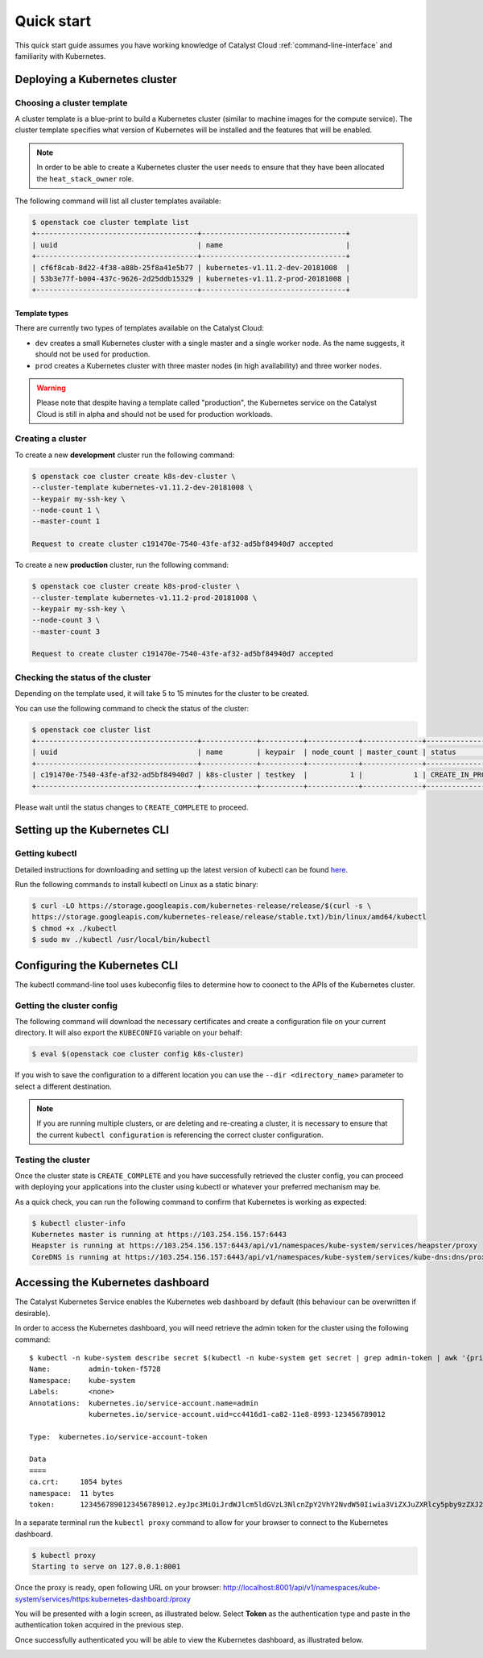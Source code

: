 ###########
Quick start
###########

This quick start guide assumes you have working knowledge of Catalyst Cloud
:ref:`command-line-interface` and familiarity with Kubernetes.


******************************
Deploying a Kubernetes cluster
******************************

Choosing a cluster template
===========================

A cluster template is a blue-print to build a Kubernetes cluster (similar to
machine images for the compute service). The cluster template specifies what
version of Kubernetes will be installed and the features that will be enabled.

.. Note::

  In order to be able to create a Kubernetes cluster the user needs to ensure that they have been
  allocated the ``heat_stack_owner`` role.

The following command will list all cluster templates available:

.. code-block:: bash

  $ openstack coe cluster template list
  +--------------------------------------+----------------------------------+
  | uuid                                 | name                             |
  +--------------------------------------+----------------------------------+
  | cf6f8cab-8d22-4f38-a88b-25f8a41e5b77 | kubernetes-v1.11.2-dev-20181008  |
  | 53b3e77f-b004-437c-9626-2d25ddb15329 | kubernetes-v1.11.2-prod-20181008 |
  +--------------------------------------+----------------------------------+

Template types
--------------

There are currently two types of templates available on the Catalyst Cloud:

* ``dev`` creates a small Kubernetes cluster with a single master and a single
  worker node. As the name suggests, it should not be used for production.
* ``prod`` creates a Kubernetes cluster with three master nodes (in high
  availability) and three worker nodes.

.. warning::

  Please note that despite having a template called "production", the Kubernetes
  service on the Catalyst Cloud is still in alpha and should not be used for
  production workloads.

Creating a cluster
==================

To create a new **development** cluster run the following command:

.. code-block:: bash

  $ openstack coe cluster create k8s-dev-cluster \
  --cluster-template kubernetes-v1.11.2-dev-20181008 \
  --keypair my-ssh-key \
  --node-count 1 \
  --master-count 1

  Request to create cluster c191470e-7540-43fe-af32-ad5bf84940d7 accepted

To create a new **production** cluster, run the following command:

.. code-block:: bash

  $ openstack coe cluster create k8s-prod-cluster \
  --cluster-template kubernetes-v1.11.2-prod-20181008 \
  --keypair my-ssh-key \
  --node-count 3 \
  --master-count 3

  Request to create cluster c191470e-7540-43fe-af32-ad5bf84940d7 accepted

Checking the status of the cluster
==================================

Depending on the template used, it will take 5 to 15 minutes for the cluster to
be created.

You can use the following command to check the status of the cluster:

.. code-block:: bash

  $ openstack coe cluster list
  +--------------------------------------+-------------+----------+------------+--------------+--------------------+
  | uuid                                 | name        | keypair  | node_count | master_count | status             |
  +--------------------------------------+-------------+----------+------------+--------------+--------------------+
  | c191470e-7540-43fe-af32-ad5bf84940d7 | k8s-cluster | testkey  |          1 |            1 | CREATE_IN_PROGRESS |
  +--------------------------------------+-------------+----------+------------+--------------+--------------------+

Please wait until the status changes to ``CREATE_COMPLETE`` to proceed.


*****************************
Setting up the Kubernetes CLI
*****************************

Getting kubectl
===============

Detailed instructions for downloading and setting up the latest version of
kubectl can be found `here`_.

.. _`here`: https://kubernetes.io/docs/tasks/tools/install-kubectl/

Run the following commands to install kubectl on Linux as a static binary:

.. code-block:: bash

  $ curl -LO https://storage.googleapis.com/kubernetes-release/release/$(curl -s \
  https://storage.googleapis.com/kubernetes-release/release/stable.txt)/bin/linux/amd64/kubectl
  $ chmod +x ./kubectl
  $ sudo mv ./kubectl /usr/local/bin/kubectl


******************************
Configuring the Kubernetes CLI
******************************

The kubectl command-line tool uses kubeconfig files to determine how to coonect
to the APIs of the Kubernetes cluster.

Getting the cluster config
==========================

The following command will download the necessary certificates and create a
configuration file on your current directory. It will also export the
``KUBECONFIG`` variable on your behalf:

.. code-block:: bash

  $ eval $(openstack coe cluster config k8s-cluster)

If you wish to save the configuration to a different location you can use the
``--dir <directory_name>`` parameter to select a different destination.

.. Note::

  If you are running multiple clusters, or are deleting and re-creating a
  cluster, it is necessary to ensure that the current ``kubectl configuration``
  is referencing the correct cluster configuration.

Testing the cluster
===================

Once the cluster state is ``CREATE_COMPLETE`` and you have successfully
retrieved the cluster config, you can proceed with deploying your applications
into the cluster using kubectl or whatever your preferred mechanism may be.

As a quick check, you can run the following command to confirm that Kubernetes
is working as expected:

.. code-block:: bash

  $ kubectl cluster-info
  Kubernetes master is running at https://103.254.156.157:6443
  Heapster is running at https://103.254.156.157:6443/api/v1/namespaces/kube-system/services/heapster/proxy
  CoreDNS is running at https://103.254.156.157:6443/api/v1/namespaces/kube-system/services/kube-dns:dns/proxy

**********************************
Accessing the Kubernetes dashboard
**********************************

The Catalyst Kubernetes Service enables the Kubernetes web dashboard by default
(this behaviour can be overwritten if desirable).

In order to access the Kubernetes dashboard, you will need retrieve the admin
token for the cluster using the following command:

::

  $ kubectl -n kube-system describe secret $(kubectl -n kube-system get secret | grep admin-token | awk '{print $1}')
  Name:         admin-token-f5728
  Namespace:    kube-system
  Labels:       <none>
  Annotations:  kubernetes.io/service-account.name=admin
                kubernetes.io/service-account.uid=cc4416d1-ca82-11e8-8993-123456789012

  Type:  kubernetes.io/service-account-token

  Data
  ====
  ca.crt:     1054 bytes
  namespace:  11 bytes
  token:      1234567890123456789012.eyJpc3MiOiJrdWJlcm5ldGVzL3NlcnZpY2VhY2NvdW50Iiwia3ViZXJuZXRlcy5pby9zZXJ2aWNlYWNjb3VudC9uYW1lc3BhY2UiOiJrdWJlLXN5c3RlbSIsImt1YmVybmV0ZXMuaW8vc2VydmljZWFjY291bnQvc2VjcmV0Lm5hbWUiOiJhZG1pbi10b2tlbi1mNTcyOCIsImt1YmVybmV0ZXMuaW8vc2VydmljZWFjY291bnQvc2VydmljZS1hY2NvdW50Lm5hbWUiOiJhZG1pbiIsImt1YmVybmV0ZXMuaW8vc2VydmljZWFjY291bnQvc2VydmljZS1hY2NvdW50LnVpZCI6ImNjNDQxNmQxLWNhODItMTFlOC04OTkzLWZhMTYzZTEwZWY3NiIsInN1YiI6InN5c3RlbTpzZXJ2aWNlYWNjb3VudDprdWJlLXN5c3RlbTphZG1pbiJ9.ngUnhjCOnIQYOAMzyx9TbX7dM2l4ne_AMiJmUDT9fpLGaJexVuq7EHq6FVfdzllgaCINFC2AF0wlxIscqFRWgF1b1SPIdL05XStJZ9tMg4cyr6sm0XXpzgkMLsuAzsltt5GfOzMoK3o5_nqn4ijvXJiWLc4XkQ3_qEPHUtWPK9Jem7p-GDQLfF7IvxafJpBbbCR3upBQpFzn0huZlpgdo46NAuzTT6iKhccnB0IyTFVgvItHtFPFKTUAr4jeuCDNlIVfho99NBSNYM_IwI-jTMkDqIQ-cLEfB2rHD42R-wOEWztoKeuXVkGdPBGEiWNw91ZWuWKkfslYIFE5ntwHgA

In a separate terminal run the ``kubectl proxy`` command to allow for your
browser to connect to the Kubernetes dashboard.

.. code-block:: bash

  $ kubectl proxy
  Starting to serve on 127.0.0.1:8001

Once the proxy is ready, open following URL on your browser:
http://localhost:8001/api/v1/namespaces/kube-system/services/https:kubernetes-dashboard:/proxy

You will be presented with a login screen, as illustrated below. Select
**Token** as the authentication type and paste in the authentication token
acquired in the previous step.

.. image:: _containers_assets/kubernetes_dashboard_login.png
   :align: center

Once successfully authenticated you will be able to view the Kubernetes
dashboard, as illustrated below.

.. image:: _containers_assets/kubernetes_dashboard1.png
   :align: center
